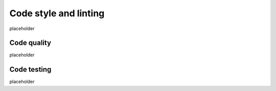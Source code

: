 Code style and linting
======================

placeholder

Code quality
------------

placeholder

Code testing
------------

placeholder

